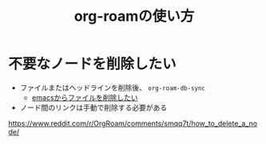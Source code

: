 :PROPERTIES:
:ID:       76955FCF-DD99-4EC0-8156-D4772E65F4A0
:END:
#+title: org-roamの使い方

* 不要なノードを削除したい
- ファイルまたはヘッドラインを削除後、 ~org-roam-db-sync~
  - [[id:677FAFF1-ACEA-44AE-B659-E97DC48E45E0][emacsからファイルを削除したい]]
- ノード間のリンクは手動で削除する必要がある

https://www.reddit.com/r/OrgRoam/comments/smqq7t/how_to_delete_a_node/


